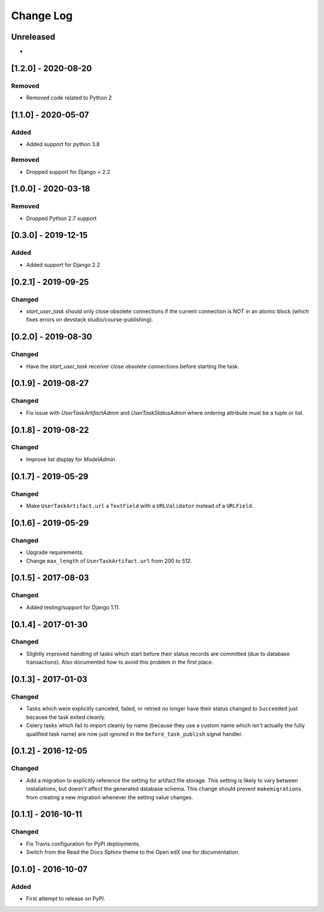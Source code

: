 Change Log
----------

..
   All enhancements and patches to cookiecutter-django-app will be documented
   in this file.  It adheres to the structure of http://keepachangelog.com/ ,
   but in reStructuredText instead of Markdown (for ease of incorporation into
   Sphinx documentation and the PyPI description).

   This project adheres to Semantic Versioning (http://semver.org/).

.. There should always be an "Unreleased" section for changes pending release.

Unreleased
~~~~~~~~~~

*

[1.2.0] - 2020-08-20
~~~~~~~~~~~~~~~~~~~~

Removed
+++++++

* Removed code related to Python 2


[1.1.0] - 2020-05-07
~~~~~~~~~~~~~~~~~~~~

Added
+++++++

* Added support for python 3.8

Removed
+++++++

* Dropped support for Django < 2.2

[1.0.0] - 2020-03-18
~~~~~~~~~~~~~~~~~~~~

Removed
+++++++

* Dropped Python 2.7 support

[0.3.0] - 2019-12-15
~~~~~~~~~~~~~~~~~~~~

Added
+++++

* Added support for Django 2.2

[0.2.1] - 2019-09-25
~~~~~~~~~~~~~~~~~~~~

Changed
+++++++

* `start_user_task` should only close obsolete connections if the current connection is NOT in an atomic block
  (which fixes errors on devstack studio/course-publishing).

[0.2.0] - 2019-08-30
~~~~~~~~~~~~~~~~~~~~

Changed
+++++++

* Have the `start_user_task` receiver close obsolete connections before starting the task.


[0.1.9] - 2019-08-27
~~~~~~~~~~~~~~~~~~~~

Changed
+++++++

* Fix issue with `UserTaskArtifactAdmin` and `UserTaskStatusAdmin` where `ordering` attribute must be a tuple or list.


[0.1.8] - 2019-08-22
~~~~~~~~~~~~~~~~~~~~

Changed
+++++++

* Improve list display for `ModelAdmin`.


[0.1.7] - 2019-05-29
~~~~~~~~~~~~~~~~~~~~

Changed
+++++++

* Make ``UserTaskArtifact.url`` a ``TextField`` with a ``URLValidator``
  instead of a ``URLField``.


[0.1.6] - 2019-05-29
~~~~~~~~~~~~~~~~~~~~

Changed
+++++++

* Upgrade requirements.
* Change ``max_length`` of ``UserTaskArtifact.url`` from 200 to 512.


[0.1.5] - 2017-08-03
~~~~~~~~~~~~~~~~~~~~

Changed
+++++++

* Added testing/support for Django 1.11.

[0.1.4] - 2017-01-30
~~~~~~~~~~~~~~~~~~~~

Changed
+++++++

* Slightly improved handling of tasks which start before their status records
  are committed (due to database transactions).  Also documented how to avoid
  this problem in the first place.

[0.1.3] - 2017-01-03
~~~~~~~~~~~~~~~~~~~~

Changed
+++++++

* Tasks which were explicitly canceled, failed, or retried no longer have
  their status changed to ``Succeeded`` just because the task exited cleanly.
* Celery tasks which fail to import cleanly by name (because they use a custom
  name which isn't actually the fully qualified task name) are now just ignored
  in the ``before_task_publish`` signal handler.

[0.1.2] - 2016-12-05
~~~~~~~~~~~~~~~~~~~~

Changed
+++++++

* Add a migration to explicitly reference the setting for artifact file storage.
  This setting is likely to vary between installations, but doesn't affect the
  generated database schema.  This change should prevent ``makemigrations``
  from creating a new migration whenever the setting value changes.

[0.1.1] - 2016-10-11
~~~~~~~~~~~~~~~~~~~~

Changed
+++++++

* Fix Travis configuration for PyPI deployments.
* Switch from the Read the Docs Sphinx theme to the Open edX one for documentation.


[0.1.0] - 2016-10-07
~~~~~~~~~~~~~~~~~~~~

Added
+++++

* First attempt to release on PyPI.
